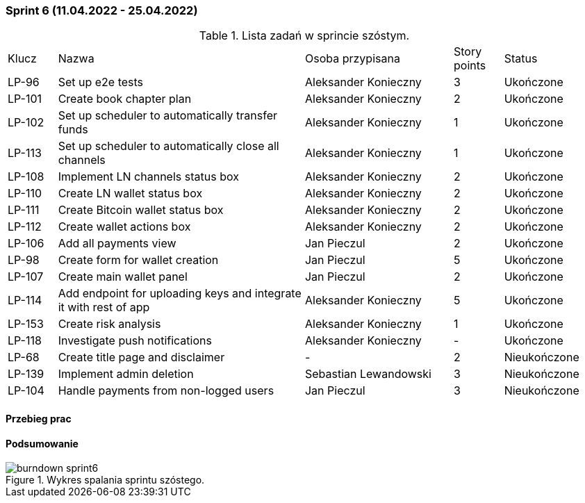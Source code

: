 === Sprint 6 (11.04.2022 - 25.04.2022)

.Lista zadań w sprincie szóstym.
[cols="1,5,3,1,2"]
|===
|Klucz|Nazwa|Osoba przypisana|Story points|Status
|LP-96|Set up e2e tests|Aleksander Konieczny|3|Ukończone
|LP-101|Create book chapter plan|Aleksander Konieczny|2|Ukończone
|LP-102|Set up scheduler to automatically transfer funds|Aleksander Konieczny|1|Ukończone
|LP-113|Set up scheduler to automatically close all channels|Aleksander Konieczny|1|Ukończone
|LP-108|Implement LN channels status box|Aleksander Konieczny|2|Ukończone
|LP-110|Create LN wallet status box|Aleksander Konieczny|2|Ukończone
|LP-111|Create Bitcoin wallet status box|Aleksander Konieczny|2|Ukończone
|LP-112|Create wallet actions box|Aleksander Konieczny|2|Ukończone
|LP-106|Add all payments view|Jan Pieczul|2|Ukończone
|LP-98|Create form for wallet creation|Jan Pieczul|5|Ukończone
|LP-107|Create main wallet panel|Jan Pieczul|2|Ukończone
|LP-114|Add endpoint for uploading keys and integrate it with rest of app|Aleksander Konieczny|5|Ukończone
|LP-153|Create risk analysis|Aleksander Konieczny|1|Ukończone
|LP-118|Investigate push notifications|Aleksander Konieczny|-|Ukończone
|LP-68|Create title page and disclaimer|-|2|Nieukończone
|LP-139|Implement admin deletion|Sebastian Lewandowski|3|Nieukończone
|LP-104|Handle payments from non-logged users|Jan Pieczul|3|Nieukończone
|===

==== Przebieg prac

==== Podsumowanie

.Wykres spalania sprintu szóstego.
image::../images/sprints_raports/burndown_sprint6.png[]
